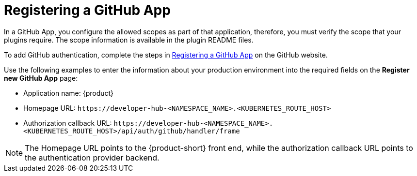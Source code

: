 [id="proc-registering-github-app"]

= Registering a GitHub​ App

In a GitHub App, you configure the allowed scopes as part of that application, therefore, you must verify the scope that your plugins require. The scope information is available in the plugin README files.

To add GitHub authentication, complete the steps in link:https://docs.github.com/en/apps/creating-github-apps/registering-a-github-app/registering-a-github-app[Registering a GitHub App] on the GitHub website.

Use the following examples to enter the information about your production environment into the required fields on the *Register new GitHub App* page:

* Application name: {product}
* Homepage URL:  `pass:c[https://developer-hub-<NAMESPACE_NAME>.<KUBERNETES_ROUTE_HOST>]`
* Authorization callback URL: `pass:c[https://developer-hub-<NAMESPACE_NAME>.<KUBERNETES_ROUTE_HOST>/api/auth/github/handler/frame]`

NOTE: The Homepage URL points to the {product-short} front end, while the authorization callback URL points to the authentication provider backend.
